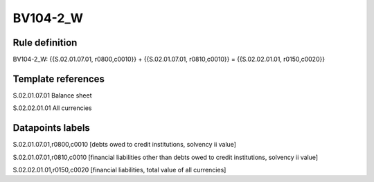 =========
BV104-2_W
=========

Rule definition
---------------

BV104-2_W: {{S.02.01.07.01, r0800,c0010}} + {{S.02.01.07.01, r0810,c0010}} = {{S.02.02.01.01, r0150,c0020}}


Template references
-------------------

S.02.01.07.01 Balance sheet

S.02.02.01.01 All currencies


Datapoints labels
-----------------

S.02.01.07.01,r0800,c0010 [debts owed to credit institutions, solvency ii value]

S.02.01.07.01,r0810,c0010 [financial liabilities other than debts owed to credit institutions, solvency ii value]

S.02.02.01.01,r0150,c0020 [financial liabilities, total value of all currencies]



